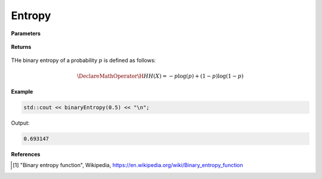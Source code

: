 
Entropy
=====

.. cpp:function:: inline double binaryEntropy(const double p) noexcept

   Calculates the discrete binary entropy [1]_ of a probability.

**Parameters**

    .. cpp:var:: const double p

        A real number between 0 and 1 inclusive.

**Returns**

    .. cpp:type:: double

        A real number.

THe binary entropy of a probability :math:`p` is defined as follows:

.. math::

    \DeclareMathOperator\H{H}
    H(X) = -p\log(p) + (1 - p)\log(1 - p)

**Example**

.. code-block:: cpp

    std::cout << binaryEntropy(0.5) << "\n";

Output:

.. code-block:: cpp

    0.693147

**References**

.. [1] "Binary entropy function", Wikipedia,
        https://en.wikipedia.org/wiki/Binary_entropy_function
